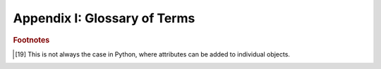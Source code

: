 

.. _glossary-of-terms:

=============================
Appendix I: Glossary of Terms
=============================
.. glossary::
    
   attribute 
        An element of data that is associated with all instances of a given
        class, and is named at the class level. [19]_ In most cases, attributes
        are stored and assigned separately for each instance (for the exception, 
        see :term:`class attribute`). Synonyms include "data member" and 
        "instance variable".
        
   class attribute
        An element of data that is associated with a class, and is named at the
        class level. There is only one value for a class attribute, associated
        with the class itself. In contrast, for an instance :term:`attribute`,
        there is a value associated with every instance of a class.
        
   command button
        A button on a window that globally controls the window. Examples include
        :guilabel:`OK`, :guilabel:`Cancel`, :guilabel:`Apply`, 
        :guilabel:`Revert`, and:guilabel:` Help`. 
        
   controller
        The element of the :term:`MVC` ("model-view-controller") design pattern
        that manages the transfer of information between the data :term:`model`
        and the :term:`view` used to observe and edit it.
        
   dialog box 
        A secondary window whose purpose is for a user to specify additional
        information when entering a command.
        
   editor 
        A user interface component for editing the value of a trait attribute.
        Each type of trait has a default editor, but you can override this 
        selection with one of a number of editor factories provided by the 
        Traits UI package. In some cases an editor can include multiple widgets,
        e.g., a slider and a text box for a Range trait attribute. 
        
   editor factory 
        An instance of the Traits class EditorFactory. Editor factories generate
        the actual widgets used in a user interface. You can use an editor 
        factory without knowing what the underlying GUI toolkit is.
        
   factory
        An object used to produce other objects at run time without necessarily
        assigning them to named variables or attributes. A single factory is 
        often parameterized to produce instances of different classes as needed.
        
   Group 
        An object that specifies an ordered set of Items and other Groups for 
        display in a Traits UI View. Various display options can be specified 
        by means of attributes of this class, including a border, a group label,
        and the orientation of elements within the Group. An instance of the 
        Traits UI class Group.
        
   Handler
        A Traits UI object that implements GUI logic (data manipulation and
        dynamic window behavior) for one or more user interface windows. A 
        Handler instance fills the role of :term:`controller` in the MVC 
        design pattern. An instance of the Traits UI class :term:`Handler`.
        
   HasTraits 
        A class defined in the Traits package to specify objects whose 
        attributes are typed. That is, any attribute of a HasTraits subclass can
        be a :term:`trait attribute`.
        
   instance 
        A concrete entity belonging to an abstract category such as a class. In
        object-oriented programming terminology, an entity with allocated 
        memory storage whose structure and behavior are defined by the class 
        to which it belongs. Often called an :term:`object`.
                
   Item
        A non-subdividable element of a Traits user interface specification
        (View), usually specifying the display options to be used for a single
        trait attribute. An instance of the Traits UI class Item.
        
   live 
        A term used to describe a window that is linked directly to the
        underlying model data, so that changes to data in the interface are
        reflected immediately in the model. A window that is not live displays
        and manipulates a copy of the model data until the user confirms any
        changes.
        
   livemodal 
        A term used to describe a window that is both :term:`live` and
        :term:`modal`.
        
   MVC 
        A design pattern for interactive software applications. The initials
        stand for "Model-View-Controller", the three distinct entities 
        prescribed for designing such applications. (See the glossary entries
        for :term:`model`, :term:`view`, and :term:`controller`.)
        
   modal 
        A term used to describe a window that causes the remainder of the
        application to be suspended, so that the user can interact only with
        the window until it is closed.
        
   model 
        A component of the :term:`MVC` design pattern for interactive software
        applications. The model consists of the set of classes and objects that
        define the underlying data of the application, as well as any internal
        (i.e., non-GUI-related) methods or functions on that data.
        
   nonmodal 
        A term used to describe a window that is neither :term:`live` nor
        :term:`modal`.
        
   object
        Synonym for :term:`instance`.
        
   panel 
        A user interface region similar to a window except that it is embedded
        in a larger window rather than existing independently.
        
   predefined trait type
        Any trait type that is built into the Traits package.
        
   subpanel 
        A variation on a :term:`panel` that ignores (i.e., does not display) 
        any command buttons.
        
   trait 
        A term used loosely to refer to either a :term:`trait type` or a 
        :term:`trait attribute`.
        
   trait attribute
        An :term:`attribute` whose type is specified and checked by means of the
        Traits package.
        
   trait type 
        A type-checked data type, either built into or implemented by means of 
        the Traits package.
        
   Traits 
        An open source package engineered by Enthought, Inc. to perform explicit
        typing in Python.
        
   Traits UI 
        A high-level user interface toolkit designed to be used with the Traits
        package.
        
   View
        A template object for constructing a GUI window or panel for editing a
        set of traits. The structure of a View is defined by one or more Group
        or Item objects; a number of attributes are defined for specifying 
        display options including height and width, menu bar (if any), and the
        set of buttons (if any) that are displayed. A member of the Traits UI
        class View.
        
   view 
        A component of the :term:`MVC` design pattern for interactive software
        applications. The view component encompasses the visual aspect of the
        application, as opposed to the underlying data (the :term:`model`) and
        the application's behavior (the :term:`controller`).
        
   ViewElement 
        A View, Group or Item object. The ViewElement class is the parent of 
        all three of these subclasses.
        
   widget
        An interactive element in a graphical user interface, e.g., a scrollbar,
        button, pull-down menu or text box.
        
   wizard 
        An interface composed of a series of :term:`dialog box` windows, usually
        used to guide a user through an interactive task such as software 
        installation.
        
   wx 
        A shorthand term for the low-level GUI toolkit on which TraitsUI and
        PyFace are currently based (`wxWidgets <http://wxwidgets.org>`_) and its
        Python wrapper  (`wxPython <http://www.wxpython.org>`_). 

.. rubric:: Footnotes

.. [19] This is not always the case in Python, where attributes can be added to
   individual objects.
   
